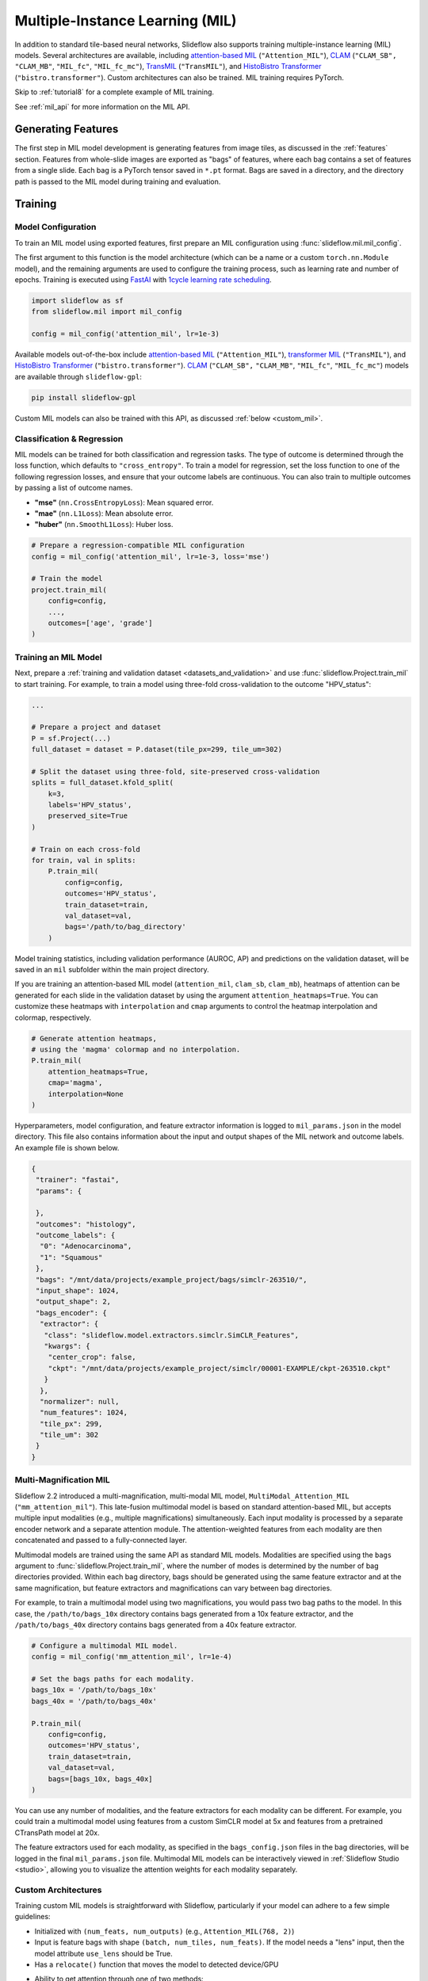 .. _mil:

Multiple-Instance Learning (MIL)
================================

In addition to standard tile-based neural networks, Slideflow also supports training multiple-instance learning (MIL) models. Several architectures are available, including `attention-based MIL <https://github.com/AMLab-Amsterdam/AttentionDeepMIL>`_ (``"Attention_MIL"``), `CLAM <https://github.com/mahmoodlab/CLAM>`_ (``"CLAM_SB",`` ``"CLAM_MB"``, ``"MIL_fc"``, ``"MIL_fc_mc"``), `TransMIL <https://github.com/szc19990412/TransMIL>`_ (``"TransMIL"``), and `HistoBistro Transformer <https://github.com/peng-lab/HistoBistro>`_ (``"bistro.transformer"``). Custom architectures can also be trained. MIL training requires PyTorch.

Skip to :ref:`tutorial8` for a complete example of MIL training.

See :ref:`mil_api` for more information on the MIL API.

Generating Features
*******************

The first step in MIL model development is generating features from image tiles, as discussed in the :ref:`features` section. Features from whole-slide images are exported as "bags" of features, where each bag contains a set of features from a single slide. Each bag is a PyTorch tensor saved in ``*.pt`` format. Bags are saved in a directory, and the directory path is passed to the MIL model during training and evaluation.

Training
********

Model Configuration
-------------------

To train an MIL model using exported features, first prepare an MIL configuration using :func:`slideflow.mil.mil_config`.

The first argument to this function is the model architecture (which can be a name or a custom ``torch.nn.Module`` model), and the remaining arguments are used to configure the training process, such as learning rate and number of epochs. Training is executed using `FastAI <https://docs.fast.ai/>`_ with `1cycle learning rate scheduling <https://arxiv.org/pdf/1803.09820.pdf%E5%92%8CSylvain>`_.

.. code-block:: python

    import slideflow as sf
    from slideflow.mil import mil_config

    config = mil_config('attention_mil', lr=1e-3)

Available models out-of-the-box include `attention-based MIL <https://github.com/AMLab-Amsterdam/AttentionDeepMIL>`_ (``"Attention_MIL"``), `transformer MIL <https://github.com/szc19990412/TransMIL>`_ (``"TransMIL"``), and `HistoBistro Transformer <https://github.com/peng-lab/HistoBistro>`_ (``"bistro.transformer"``). `CLAM <https://github.com/mahmoodlab/CLAM>`_ (``"CLAM_SB",`` ``"CLAM_MB"``, ``"MIL_fc"``, ``"MIL_fc_mc"``) models are available through ``slideflow-gpl``:

.. code-block:: bash

    pip install slideflow-gpl

Custom MIL models can also be trained with this API, as discussed :ref:`below <custom_mil>`.


Classification & Regression
---------------------------

MIL models can be trained for both classification and regression tasks. The type of outcome is determined through the loss function, which defaults to ``"cross_entropy"``. To train a model for regression, set the loss function to one of the following regression losses, and ensure that your outcome labels are continuous. You can also train to multiple outcomes by passing a list of outcome names.

- **"mse"** (``nn.CrossEntropyLoss``): Mean squared error.
- **"mae"** (``nn.L1Loss``): Mean absolute error.
- **"huber"** (``nn.SmoothL1Loss``): Huber loss.

.. code-block:: python

    # Prepare a regression-compatible MIL configuration
    config = mil_config('attention_mil', lr=1e-3, loss='mse')

    # Train the model
    project.train_mil(
        config=config,
        ...,
        outcomes=['age', 'grade']
    )


Training an MIL Model
---------------------

Next, prepare a :ref:`training and validation dataset <datasets_and_validation>` and use :func:`slideflow.Project.train_mil` to start training. For example, to train a model using three-fold cross-validation to the outcome "HPV_status":

.. code-block:: python

    ...

    # Prepare a project and dataset
    P = sf.Project(...)
    full_dataset = dataset = P.dataset(tile_px=299, tile_um=302)

    # Split the dataset using three-fold, site-preserved cross-validation
    splits = full_dataset.kfold_split(
        k=3,
        labels='HPV_status',
        preserved_site=True
    )

    # Train on each cross-fold
    for train, val in splits:
        P.train_mil(
            config=config,
            outcomes='HPV_status',
            train_dataset=train,
            val_dataset=val,
            bags='/path/to/bag_directory'
        )

Model training statistics, including validation performance (AUROC, AP) and predictions on the validation dataset, will be saved in an ``mil`` subfolder within the main project directory.

If you are training an attention-based MIL model (``attention_mil``, ``clam_sb``, ``clam_mb``), heatmaps of attention can be generated for each slide in the validation dataset by using the argument ``attention_heatmaps=True``. You can customize these heatmaps with ``interpolation`` and ``cmap`` arguments to control the heatmap interpolation and colormap, respectively.

.. code-block:: python

    # Generate attention heatmaps,
    # using the 'magma' colormap and no interpolation.
    P.train_mil(
        attention_heatmaps=True,
        cmap='magma',
        interpolation=None
    )

Hyperparameters, model configuration, and feature extractor information is logged to ``mil_params.json`` in the model directory. This file also contains information about the input and output shapes of the MIL network and outcome labels. An example file is shown below.

.. code-block:: json

    {
     "trainer": "fastai",
     "params": {

     },
     "outcomes": "histology",
     "outcome_labels": {
      "0": "Adenocarcinoma",
      "1": "Squamous"
     },
     "bags": "/mnt/data/projects/example_project/bags/simclr-263510/",
     "input_shape": 1024,
     "output_shape": 2,
     "bags_encoder": {
      "extractor": {
       "class": "slideflow.model.extractors.simclr.SimCLR_Features",
       "kwargs": {
        "center_crop": false,
        "ckpt": "/mnt/data/projects/example_project/simclr/00001-EXAMPLE/ckpt-263510.ckpt"
       }
      },
      "normalizer": null,
      "num_features": 1024,
      "tile_px": 299,
      "tile_um": 302
     }
    }

.. _multimag:

Multi-Magnification MIL
-----------------------

Slideflow 2.2 introduced a multi-magnification, multi-modal MIL model, ``MultiModal_Attention_MIL`` (``"mm_attention_mil"``). This late-fusion multimodal model is based on standard attention-based MIL, but accepts multiple input modalities (e.g., multiple magnifications) simultaneously. Each input modality is processed by a separate encoder network and a separate attention module. The attention-weighted features from each modality are then concatenated and passed to a fully-connected layer.

Multimodal models are trained using the same API as standard MIL models. Modalities are specified using the ``bags`` argument to :func:`slideflow.Project.train_mil`, where the number of modes is determined by the number of bag directories provided. Within each bag directory, bags should be generated using the same feature extractor and at the same magnification, but feature extractors and magnifications can vary between bag directories.

For example, to train a multimodal model using two magnifications, you would pass two bag paths to the model. In this case, the ``/path/to/bags_10x`` directory contains bags generated from a 10x feature extractor, and the ``/path/to/bags_40x`` directory contains bags generated from a 40x feature extractor.

.. code-block:: python

    # Configure a multimodal MIL model.
    config = mil_config('mm_attention_mil', lr=1e-4)

    # Set the bags paths for each modality.
    bags_10x = '/path/to/bags_10x'
    bags_40x = '/path/to/bags_40x'

    P.train_mil(
        config=config,
        outcomes='HPV_status',
        train_dataset=train,
        val_dataset=val,
        bags=[bags_10x, bags_40x]
    )

You can use any number of modalities, and the feature extractors for each modality can be different. For example, you could train a multimodal model using features from a custom SimCLR model at 5x and features from a pretrained CTransPath model at 20x.

The feature extractors used for each modality, as specified in the ``bags_config.json`` files in the bag directories, will be logged in the final ``mil_params.json`` file. Multimodal MIL models can be interactively viewed in :ref:`Slideflow Studio <studio>`, allowing you to visualize the attention weights for each modality separately.

.. _custom_mil:

Custom Architectures
--------------------

Training custom MIL models is straightforward with Slideflow, particularly if your model can adhere to a few simple guidelines:

- Initialized with ``(num_feats, num_outputs)`` (e.g., ``Attention_MIL(768, 2)``)
- Input is feature bags with shape ``(batch, num_tiles, num_feats)``. If the model needs a "lens" input, then the model attribute ``use_lens`` should be True.
- Has a ``relocate()`` function that moves the model to detected device/GPU
- Ability to get attention through one of two methods:
    - ``forward()`` function includes an optional ``return_attention`` argument, which if True returns attention scores after model output
    - Has a ``calculate_attention()`` function that returns attention scores

If the above applies to your model, you can train it simply by passing it as the first argument to :func:`slideflow.mil.mil_config`.

.. code-block:: python

    import slideflow as sf
    from slideflow.mil import mil_config
    from my_module import CustomMIL

    config = mil_config(CustomMIL, lr=1e-3)


For larger projects, or if you are designing a plugin/extension for Slideflow, custom models can be registered to facilitate easy creation. If your model adheres to the above guidelines, you can register it for use with the following:

.. code-block:: python

    from slideflow.mil import register_model

    @register_model
    def my_model():
        return MyModelClass


You can then use your model when creating an MIL configuration:

.. code-block:: python

    config = sf.mil.mil_config('my_model', ...)


If the above guidelines do *not* apply to your model, or if you want to customize model logic or functionality, you can supply a custom MIL configuration class that will supervise model building and dataset preparation. Your custom configuration class should inherit ``slideflow.mil.MILModelConfig``, and methods in this class can be overloaded to provide additional functionality. For example, to create an MIL configuration that uses a custom loss and custom metrics:

.. code-block:: python

    from slideflow.mil import MILModelConfig

    class MyModelConfig(MILModelConfig):

    @property
    def loss_fn(self):
        return my_custom_loss

    def get_metrics(self):
        return [my_metric1, my_metric2]


When registering your model, you should specify that it should use your custom configuration:

.. code-block:: python

    @register_model(config=MyModelConfig)
    def my_model():
        return MyModelClass


For an example of how to utilize model registration and configuration customization, see our `CLAM implementation <https://github.com/slideflow/slideflow-gpl/blob/main/slideflow_gpl/clam/config.py>`__ available through ``slideflow-gpl``.


Evaluation
**********

To evaluate a saved MIL model on an external dataset, first extract features from a dataset, then use :func:`slideflow.Project.evaluate_mil`, which displays evaluation metrics and returns predictions as a DataFrame.

.. code-block:: python

    import slideflow as sf

    # Prepare a project and dataset
    P = sf.Project(...)
    dataset = P.dataset(tile_px=299, tile_um=302)

    # Generate features using CTransPath
    ctranspath = sf.build_feature_extractor('ctranspath', resize=True)
    features = sf.DatasetFeatures(ctranspath, dataset=dataset)
    features.to_torch('/path/to/bag_directory')

    # Evaluate a saved MIL model
    df = P.evaluate_mil(
        '/path/to/saved_model'
        outcomes='HPV_status',
        dataset=dataset,
        bags='/path/to/bag_directory',
    )

As with training, attention heatmaps can be generated for attention-based MIL models with the argument ``attention_heatmaps=True``, and these can be customized using ``cmap`` and ``interpolation`` arguments.

.. image:: att_heatmap.jpg

Generating Predictions
**********************

In addition to generating slide-level predictions during training and evaluation, you can also generate tile-level predictions and attention scores for a dataset using :func:`slideflow.mil.get_mil_tile_predictions`. This function returns a DataFrame containing tile-level predictions and attention.

.. code-block:: python

    >>> from slideflow.mil import get_mil_tile_predictions
    >>> df = get_mil_tile_predictions(model, dataset, bags)
    >>> df
                            slide  loc_x  loc_y  ...   y_pred3   y_pred4   y_pred5
    0       TCGA-4V-A9QI-01Z-0...   2210   7349  ...  0.181155  0.468446  0.070175
    1       TCGA-4V-A9QI-01Z-0...   5795   1971  ...  0.243721  0.131991  0.009169
    2       TCGA-4V-A9QI-01Z-0...   6273   5437  ...  0.096196  0.583367  0.090258
    3       TCGA-4V-A9QI-01Z-0...   2330   3047  ...  0.056426  0.264386  0.300199
    4       TCGA-4V-A9QI-01Z-0...   3644   3525  ...  0.134535  0.534353  0.013619
    ...                       ...    ...    ...  ...       ...       ...       ...
    391809  TCGA-4X-A9FA-01Z-0...   6034   3352  ...  0.004119  0.003636  0.005673
    391810  TCGA-4X-A9FA-01Z-0...   6643   1401  ...  0.012790  0.010269  0.011726
    391811  TCGA-4X-A9FA-01Z-0...   5546   2011  ...  0.009777  0.013556  0.025255
    391812  TCGA-4X-A9FA-01Z-0...   6277   2864  ...  0.026638  0.018499  0.031061
    391813  TCGA-4X-A9FA-01Z-0...   4083   4205  ...  0.009875  0.009582  0.022125

    [391814 rows x 15 columns]


Single-Slide Inference
**********************

Predictions can also be generated for individual slides, without requiring the user to manually generate feature bags. Use :func:`slideflow.model.predict_slide` to generate predictions for a single slide. The first argument is th path to the saved MIL model (a directory containing ``mil_params.json``), and the second argument can either be a path to a slide or a loaded :class:`sf.WSI` object.

.. code-block:: python

    from slideflow.mil import predict_slide
    from slideflow.slide import qc

    # Load a slide and apply Otsu thresholding
    slide = '/path/to/slide.svs'
    wsi = sf.WSI(slide, tile_px=299, tile_um=302)
    wsi.qc(qc.Otsu())

    # Calculate predictions and attention heatmap
    model = '/path/to/mil_model'
    y_pred, y_att = predict_slide(model, wsi)


The function will return a tuple of predictions and attention heatmaps. If the model is not attention-based, the attention heatmap will be ``None``. To calculate attention for a model, set ``attention=True``:

.. code-block:: python

    y_pred, y_att = predict_slide(model, slide, attention=True)

The returned attention values will be a masked ``numpy.ndarray`` with the same shape as the slide tile extraction grid. Unused tiles will have masked attention values.


Visualizing Predictions
***********************

Heatmaps of attention and tile-level predictions can be interactively visualized in Slideflow Studio by enabling the Multiple-Instance Learning extension (new in Slideflow 2.1.0). This extension is discussed in more detail in the :ref:`extensions` section.